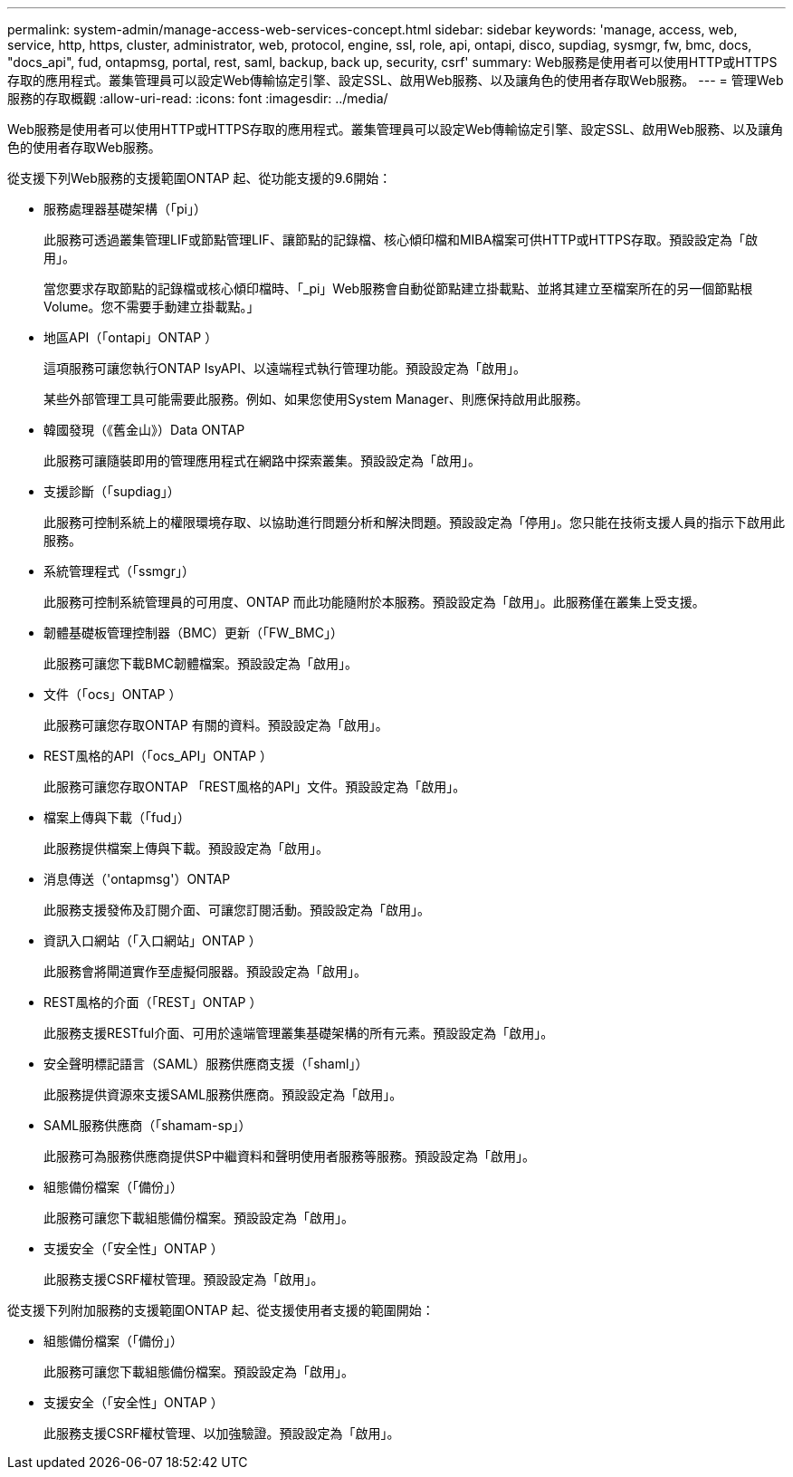 ---
permalink: system-admin/manage-access-web-services-concept.html 
sidebar: sidebar 
keywords: 'manage, access, web, service, http, https, cluster, administrator, web, protocol, engine, ssl, role, api, ontapi, disco, supdiag, sysmgr, fw, bmc, docs, "docs_api", fud, ontapmsg, portal, rest, saml, backup, back up, security, csrf' 
summary: Web服務是使用者可以使用HTTP或HTTPS存取的應用程式。叢集管理員可以設定Web傳輸協定引擎、設定SSL、啟用Web服務、以及讓角色的使用者存取Web服務。 
---
= 管理Web服務的存取概觀
:allow-uri-read: 
:icons: font
:imagesdir: ../media/


[role="lead"]
Web服務是使用者可以使用HTTP或HTTPS存取的應用程式。叢集管理員可以設定Web傳輸協定引擎、設定SSL、啟用Web服務、以及讓角色的使用者存取Web服務。

從支援下列Web服務的支援範圍ONTAP 起、從功能支援的9.6開始：

* 服務處理器基礎架構（「pi」）
+
此服務可透過叢集管理LIF或節點管理LIF、讓節點的記錄檔、核心傾印檔和MIBA檔案可供HTTP或HTTPS存取。預設設定為「啟用」。

+
當您要求存取節點的記錄檔或核心傾印檔時、「_pi」Web服務會自動從節點建立掛載點、並將其建立至檔案所在的另一個節點根Volume。您不需要手動建立掛載點。」

* 地區API（「ontapi」ONTAP ）
+
這項服務可讓您執行ONTAP IsyAPI、以遠端程式執行管理功能。預設設定為「啟用」。

+
某些外部管理工具可能需要此服務。例如、如果您使用System Manager、則應保持啟用此服務。

* 韓國發現（《舊金山》）Data ONTAP
+
此服務可讓隨裝即用的管理應用程式在網路中探索叢集。預設設定為「啟用」。

* 支援診斷（「supdiag」）
+
此服務可控制系統上的權限環境存取、以協助進行問題分析和解決問題。預設設定為「停用」。您只能在技術支援人員的指示下啟用此服務。

* 系統管理程式（「ssmgr」）
+
此服務可控制系統管理員的可用度、ONTAP 而此功能隨附於本服務。預設設定為「啟用」。此服務僅在叢集上受支援。

* 韌體基礎板管理控制器（BMC）更新（「FW_BMC」）
+
此服務可讓您下載BMC韌體檔案。預設設定為「啟用」。

* 文件（「ocs」ONTAP ）
+
此服務可讓您存取ONTAP 有關的資料。預設設定為「啟用」。

* REST風格的API（「ocs_API」ONTAP ）
+
此服務可讓您存取ONTAP 「REST風格的API」文件。預設設定為「啟用」。

* 檔案上傳與下載（「fud」）
+
此服務提供檔案上傳與下載。預設設定為「啟用」。

* 消息傳送（'ontapmsg'）ONTAP
+
此服務支援發佈及訂閱介面、可讓您訂閱活動。預設設定為「啟用」。

* 資訊入口網站（「入口網站」ONTAP ）
+
此服務會將閘道實作至虛擬伺服器。預設設定為「啟用」。

* REST風格的介面（「REST」ONTAP ）
+
此服務支援RESTful介面、可用於遠端管理叢集基礎架構的所有元素。預設設定為「啟用」。

* 安全聲明標記語言（SAML）服務供應商支援（「shaml」）
+
此服務提供資源來支援SAML服務供應商。預設設定為「啟用」。

* SAML服務供應商（「shamam-sp」）
+
此服務可為服務供應商提供SP中繼資料和聲明使用者服務等服務。預設設定為「啟用」。

* 組態備份檔案（「備份」）
+
此服務可讓您下載組態備份檔案。預設設定為「啟用」。

* 支援安全（「安全性」ONTAP ）
+
此服務支援CSRF權杖管理。預設設定為「啟用」。



從支援下列附加服務的支援範圍ONTAP 起、從支援使用者支援的範圍開始：

* 組態備份檔案（「備份」）
+
此服務可讓您下載組態備份檔案。預設設定為「啟用」。

* 支援安全（「安全性」ONTAP ）
+
此服務支援CSRF權杖管理、以加強驗證。預設設定為「啟用」。


